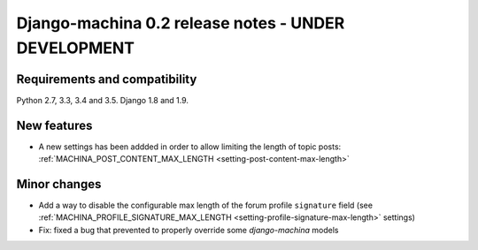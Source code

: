 ####################################################
Django-machina 0.2 release notes - UNDER DEVELOPMENT
####################################################

Requirements and compatibility
------------------------------

Python 2.7, 3.3, 3.4 and 3.5. Django 1.8 and 1.9.

New features
------------

* A new settings has been addded in order to allow limiting the length of topic posts: :ref:`MACHINA_POST_CONTENT_MAX_LENGTH <setting-post-content-max-length>`

Minor changes
-------------

* Add a way to disable the configurable max length of the forum profile ``signature`` field (see :ref:`MACHINA_PROFILE_SIGNATURE_MAX_LENGTH <setting-profile-signature-max-length>` settings)
* Fix: fixed a bug that prevented to properly override some *django-machina* models

